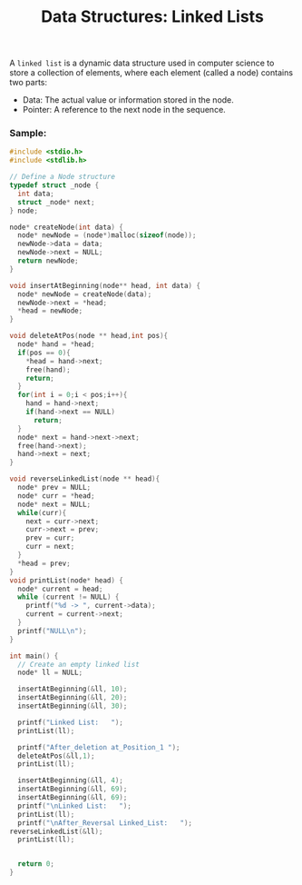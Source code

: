 :PROPERTIES:
:ID:       6faf78b1-71a6-4726-aae0-90f3191c6ff2
:END:
#+title: Data Structures: Linked Lists

A =linked list= is a dynamic data structure used in computer science to store a collection of elements, where each element (called a node) contains two parts:
    + Data: The actual value or information stored in the node.
    + Pointer: A reference to the next node in the sequence.

*** Sample:
#+begin_src C
  #include <stdio.h>
  #include <stdlib.h>

  // Define a Node structure
  typedef struct _node {
    int data;
    struct _node* next;
  } node;

  node* createNode(int data) {
    node* newNode = (node*)malloc(sizeof(node));
    newNode->data = data;
    newNode->next = NULL;
    return newNode;
  }

  void insertAtBeginning(node** head, int data) {
    node* newNode = createNode(data);
    newNode->next = *head;
    ,*head = newNode;
  }

  void deleteAtPos(node ** head,int pos){
    node* hand = *head;
    if(pos == 0){
      ,*head = hand->next;
      free(hand);
      return;
    }
    for(int i = 0;i < pos;i++){
      hand = hand->next;
      if(hand->next == NULL)
        return;
    }
    node* next = hand->next->next;
    free(hand->next);
    hand->next = next;
  }

  void reverseLinkedList(node ** head){
    node* prev = NULL;
    node* curr = *head;
    node* next = NULL;
    while(curr){
      next = curr->next;
      curr->next = prev;
      prev = curr;
      curr = next;
    }
    ,*head = prev;
  }
  void printList(node* head) {
    node* current = head;
    while (current != NULL) {
      printf("%d -> ", current->data);
      current = current->next;
    }
    printf("NULL\n");
  }

  int main() {
    // Create an empty linked list
    node* ll = NULL;

    insertAtBeginning(&ll, 10);
    insertAtBeginning(&ll, 20);
    insertAtBeginning(&ll, 30);

    printf("Linked List:   ");
    printList(ll);

    printf("After_deletion at_Position_1 ");
    deleteAtPos(&ll,1);
    printList(ll);

    insertAtBeginning(&ll, 4);
    insertAtBeginning(&ll, 69);
    insertAtBeginning(&ll, 69);
    printf("\nLinked List:   ");
    printList(ll);
    printf("\nAfter_Reversal Linked_List:   ");
  reverseLinkedList(&ll);
    printList(ll);


    return 0;
  }
#+end_src

#+RESULTS:
| Linked         | List:         | 30 | -> | 20 | -> |   10 | -> | NULL |    |    |    |      |
| After_deletion | at_Position_1 | 30 | -> | 20 | -> | NULL |    |      |    |    |    |      |
|                |               |    |    |    |    |      |    |      |    |    |    |      |
| Linked         | List:         | 69 | -> | 69 | -> |    4 | -> |   30 | -> | 20 | -> | NULL |
